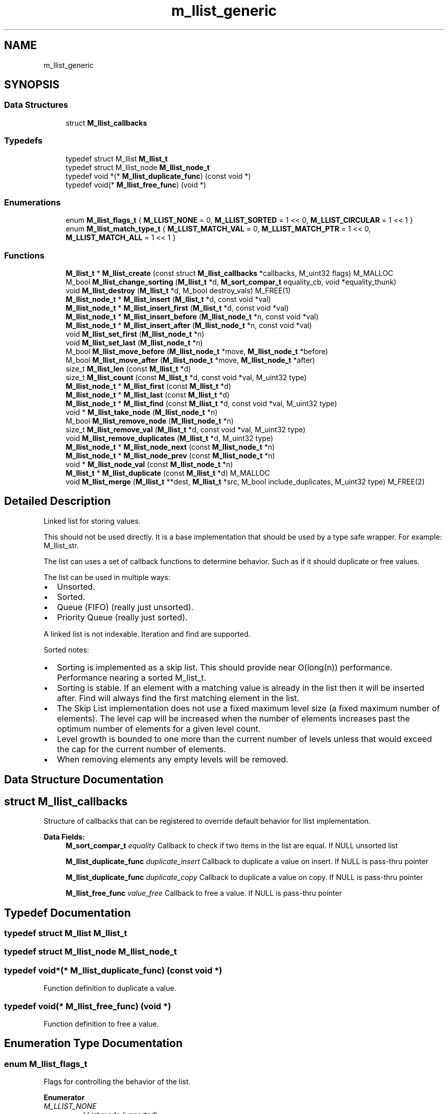 .TH "m_llist_generic" 3 "Tue Feb 20 2018" "Mstdlib-1.0.0" \" -*- nroff -*-
.ad l
.nh
.SH NAME
m_llist_generic
.SH SYNOPSIS
.br
.PP
.SS "Data Structures"

.in +1c
.ti -1c
.RI "struct \fBM_llist_callbacks\fP"
.br
.in -1c
.SS "Typedefs"

.in +1c
.ti -1c
.RI "typedef struct M_llist \fBM_llist_t\fP"
.br
.ti -1c
.RI "typedef struct M_llist_node \fBM_llist_node_t\fP"
.br
.ti -1c
.RI "typedef void *(* \fBM_llist_duplicate_func\fP) (const void *)"
.br
.ti -1c
.RI "typedef void(* \fBM_llist_free_func\fP) (void *)"
.br
.in -1c
.SS "Enumerations"

.in +1c
.ti -1c
.RI "enum \fBM_llist_flags_t\fP { \fBM_LLIST_NONE\fP = 0, \fBM_LLIST_SORTED\fP = 1 << 0, \fBM_LLIST_CIRCULAR\fP = 1 << 1 }"
.br
.ti -1c
.RI "enum \fBM_llist_match_type_t\fP { \fBM_LLIST_MATCH_VAL\fP = 0, \fBM_LLIST_MATCH_PTR\fP = 1 << 0, \fBM_LLIST_MATCH_ALL\fP = 1 << 1 }"
.br
.in -1c
.SS "Functions"

.in +1c
.ti -1c
.RI "\fBM_llist_t\fP * \fBM_llist_create\fP (const struct \fBM_llist_callbacks\fP *callbacks, M_uint32 flags) M_MALLOC"
.br
.ti -1c
.RI "M_bool \fBM_llist_change_sorting\fP (\fBM_llist_t\fP *d, \fBM_sort_compar_t\fP equality_cb, void *equality_thunk)"
.br
.ti -1c
.RI "void \fBM_llist_destroy\fP (\fBM_llist_t\fP *d, M_bool destroy_vals) M_FREE(1)"
.br
.ti -1c
.RI "\fBM_llist_node_t\fP * \fBM_llist_insert\fP (\fBM_llist_t\fP *d, const void *val)"
.br
.ti -1c
.RI "\fBM_llist_node_t\fP * \fBM_llist_insert_first\fP (\fBM_llist_t\fP *d, const void *val)"
.br
.ti -1c
.RI "\fBM_llist_node_t\fP * \fBM_llist_insert_before\fP (\fBM_llist_node_t\fP *n, const void *val)"
.br
.ti -1c
.RI "\fBM_llist_node_t\fP * \fBM_llist_insert_after\fP (\fBM_llist_node_t\fP *n, const void *val)"
.br
.ti -1c
.RI "void \fBM_llist_set_first\fP (\fBM_llist_node_t\fP *n)"
.br
.ti -1c
.RI "void \fBM_llist_set_last\fP (\fBM_llist_node_t\fP *n)"
.br
.ti -1c
.RI "M_bool \fBM_llist_move_before\fP (\fBM_llist_node_t\fP *move, \fBM_llist_node_t\fP *before)"
.br
.ti -1c
.RI "M_bool \fBM_llist_move_after\fP (\fBM_llist_node_t\fP *move, \fBM_llist_node_t\fP *after)"
.br
.ti -1c
.RI "size_t \fBM_llist_len\fP (const \fBM_llist_t\fP *d)"
.br
.ti -1c
.RI "size_t \fBM_llist_count\fP (const \fBM_llist_t\fP *d, const void *val, M_uint32 type)"
.br
.ti -1c
.RI "\fBM_llist_node_t\fP * \fBM_llist_first\fP (const \fBM_llist_t\fP *d)"
.br
.ti -1c
.RI "\fBM_llist_node_t\fP * \fBM_llist_last\fP (const \fBM_llist_t\fP *d)"
.br
.ti -1c
.RI "\fBM_llist_node_t\fP * \fBM_llist_find\fP (const \fBM_llist_t\fP *d, const void *val, M_uint32 type)"
.br
.ti -1c
.RI "void * \fBM_llist_take_node\fP (\fBM_llist_node_t\fP *n)"
.br
.ti -1c
.RI "M_bool \fBM_llist_remove_node\fP (\fBM_llist_node_t\fP *n)"
.br
.ti -1c
.RI "size_t \fBM_llist_remove_val\fP (\fBM_llist_t\fP *d, const void *val, M_uint32 type)"
.br
.ti -1c
.RI "void \fBM_llist_remove_duplicates\fP (\fBM_llist_t\fP *d, M_uint32 type)"
.br
.ti -1c
.RI "\fBM_llist_node_t\fP * \fBM_llist_node_next\fP (const \fBM_llist_node_t\fP *n)"
.br
.ti -1c
.RI "\fBM_llist_node_t\fP * \fBM_llist_node_prev\fP (const \fBM_llist_node_t\fP *n)"
.br
.ti -1c
.RI "void * \fBM_llist_node_val\fP (const \fBM_llist_node_t\fP *n)"
.br
.ti -1c
.RI "\fBM_llist_t\fP * \fBM_llist_duplicate\fP (const \fBM_llist_t\fP *d) M_MALLOC"
.br
.ti -1c
.RI "void \fBM_llist_merge\fP (\fBM_llist_t\fP **dest, \fBM_llist_t\fP *src, M_bool include_duplicates, M_uint32 type) M_FREE(2)"
.br
.in -1c
.SH "Detailed Description"
.PP 
Linked list for storing values\&.
.PP
This should not be used directly\&. It is a base implementation that should be used by a type safe wrapper\&. For example: M_llist_str\&.
.PP
The list can uses a set of callback functions to determine behavior\&. Such as if it should duplicate or free values\&.
.PP
The list can be used in multiple ways:
.IP "\(bu" 2
Unsorted\&.
.IP "\(bu" 2
Sorted\&.
.IP "\(bu" 2
Queue (FIFO) (really just unsorted)\&.
.IP "\(bu" 2
Priority Queue (really just sorted)\&.
.PP
.PP
A linked list is not indexable\&. Iteration and find are supported\&.
.PP
Sorted notes:
.IP "\(bu" 2
Sorting is implemented as a skip list\&. This should provide near O(long(n)) performance\&. Performance nearing a sorted M_list_t\&.
.IP "\(bu" 2
Sorting is stable\&. If an element with a matching value is already in the list then it will be inserted after\&. Find will always find the first matching element in the list\&.
.IP "\(bu" 2
The Skip List implementation does not use a fixed maximum level size (a fixed maximum number of elements)\&. The level cap will be increased when the number of elements increases past the optimum number of elements for a given level count\&.
.IP "\(bu" 2
Level growth is bounded to one more than the current number of levels unless that would exceed the cap for the current number of elements\&.
.IP "\(bu" 2
When removing elements any empty levels will be removed\&. 
.PP

.SH "Data Structure Documentation"
.PP 
.SH "struct M_llist_callbacks"
.PP 
Structure of callbacks that can be registered to override default behavior for llist implementation\&. 
.PP
\fBData Fields:\fP
.RS 4
\fBM_sort_compar_t\fP \fIequality\fP Callback to check if two items in the list are equal\&. If NULL unsorted list 
.br
.PP
\fBM_llist_duplicate_func\fP \fIduplicate_insert\fP Callback to duplicate a value on insert\&. If NULL is pass-thru pointer 
.br
.PP
\fBM_llist_duplicate_func\fP \fIduplicate_copy\fP Callback to duplicate a value on copy\&. If NULL is pass-thru pointer 
.br
.PP
\fBM_llist_free_func\fP \fIvalue_free\fP Callback to free a value\&. If NULL is pass-thru pointer 
.br
.PP
.RE
.PP
.SH "Typedef Documentation"
.PP 
.SS "typedef struct M_llist \fBM_llist_t\fP"

.SS "typedef struct M_llist_node \fBM_llist_node_t\fP"

.SS "typedef void*(* M_llist_duplicate_func) (const void *)"
Function definition to duplicate a value\&. 
.SS "typedef void(* M_llist_free_func) (void *)"
Function definition to free a value\&. 
.SH "Enumeration Type Documentation"
.PP 
.SS "enum \fBM_llist_flags_t\fP"
Flags for controlling the behavior of the list\&. 
.PP
\fBEnumerator\fP
.in +1c
.TP
\fB\fIM_LLIST_NONE \fP\fP
LList mode (unsorted)\&. 
.TP
\fB\fIM_LLIST_SORTED \fP\fP
Whether the data in the list should be kept in sorted order\&. callbacks cannot be NULL and the equality function must be set if this is M_TRUE\&. 
.TP
\fB\fIM_LLIST_CIRCULAR \fP\fP
Whether the nodes are linked in a circular manner\&. Last node points to first\&. This cannot be used while sorted\&. 
.SS "enum \fBM_llist_match_type_t\fP"
Type of matching that should be used when searching/modifying a value in the list\&. 
.PP
\fBEnumerator\fP
.in +1c
.TP
\fB\fIM_LLIST_MATCH_VAL \fP\fP
Match based on the value (equality function)\&. 
.TP
\fB\fIM_LLIST_MATCH_PTR \fP\fP
Math the pointer itself\&. 
.TP
\fB\fIM_LLIST_MATCH_ALL \fP\fP
Include all instances\&. 
.SH "Function Documentation"
.PP 
.SS "\fBM_llist_t\fP* M_llist_create (const struct \fBM_llist_callbacks\fP * callbacks, M_uint32 flags)"
Create a new list\&.
.PP
A list is a linked list\&. The list can be, optionally, kept in sorted order\&. The sorted order is determined by the equality callback function if sorting is enabled\&.
.PP
\fBParameters:\fP
.RS 4
\fIcallbacks\fP Register callbacks for overriding default behavior\&. May pass NULL if not overriding default behavior\&. 
.br
\fIflags\fP M_llist_flags_t flags controlling behavior\&.
.RE
.PP
\fBReturns:\fP
.RS 4
Allocated linked list\&.
.RE
.PP
\fBSee also:\fP
.RS 4
\fBM_llist_destroy\fP 
.RE
.PP

.SS "M_bool M_llist_change_sorting (\fBM_llist_t\fP * d, \fBM_sort_compar_t\fP equality_cb, void * equality_thunk)"
Use the provided callback and thunk for sorting\&.
.PP
\fBWarning:\fP
.RS 4
This function will only succeed if the original linked list was created with sort enabled (M_LLIST_SORTED), and no items have been added to the list yet\&.
.RE
.PP
\fBParameters:\fP
.RS 4
\fId\fP the llist to update 
.br
\fIequality_cb\fP callback that should be used for sorting 
.br
\fIequality_thunk\fP thunk to pass to callback, may be \fCNULL\fP\&. Ownership of thunk remains with caller\&. 
.RE
.PP
\fBReturns:\fP
.RS 4
M_TRUE on success, M_FALSE if error 
.RE
.PP

.SS "void M_llist_destroy (\fBM_llist_t\fP * d, M_bool destroy_vals)"
Destroy the list\&.
.PP
\fBParameters:\fP
.RS 4
\fId\fP The llist to destory\&. 
.br
\fIdestroy_vals\fP Whether the values held in the list should be destroyed\&. If the list is not duplicating the values it holds then destroying values may not be desirable\&. 
.RE
.PP

.SS "\fBM_llist_node_t\fP* M_llist_insert (\fBM_llist_t\fP * d, const void * val)"
Insert a value into the list\&.
.PP
If sorted the value will be inserted in sorted order\&. Otherwise it will be appended to the end of the list\&.
.PP
\fBParameters:\fP
.RS 4
\fId\fP The list\&. 
.br
\fIval\fP The value to insert\&.
.RE
.PP
\fBReturns:\fP
.RS 4
Pointer to M_llist_node_t container object of new node on success, otherwise NULL\&.
.RE
.PP
\fBSee also:\fP
.RS 4
\fBM_llist_insert_first\fP 
.RE
.PP

.SS "\fBM_llist_node_t\fP* M_llist_insert_first (\fBM_llist_t\fP * d, const void * val)"
Insert a value into the list as the first node\&.
.PP
Only applies to unsorted lists\&.
.PP
\fBParameters:\fP
.RS 4
\fId\fP The list\&. 
.br
\fIval\fP The value to insert\&.
.RE
.PP
\fBReturns:\fP
.RS 4
Pointer to M_llist_node_t container object of new node on success, otherwise NULL
.RE
.PP
\fBSee also:\fP
.RS 4
\fBM_llist_insert\fP 
.RE
.PP

.SS "\fBM_llist_node_t\fP* M_llist_insert_before (\fBM_llist_node_t\fP * n, const void * val)"
Insert a value into the list before a given node\&.
.PP
Only applies to unsorted lists\&.
.PP
\fBParameters:\fP
.RS 4
\fIn\fP The node to insert before\&. Cannot be NULL\&. 
.br
\fIval\fP The value to insert\&.
.RE
.PP
\fBReturns:\fP
.RS 4
Pointer to M_llist_node_t container object of new node on success, otherwise NULL
.RE
.PP
\fBSee also:\fP
.RS 4
\fBM_llist_insert_after\fP 
.RE
.PP

.SS "\fBM_llist_node_t\fP* M_llist_insert_after (\fBM_llist_node_t\fP * n, const void * val)"
Insert a value into the list after a given node\&.
.PP
Only applies to unsorted lists\&.
.PP
\fBParameters:\fP
.RS 4
\fIn\fP The node to insert after\&. Cannot be NULL\&. 
.br
\fIval\fP The value to insert\&.
.RE
.PP
\fBReturns:\fP
.RS 4
Pointer to M_llist_node_t container object of new node on success, otherwise NULL
.RE
.PP
\fBSee also:\fP
.RS 4
\fBM_llist_insert_before\fP 
.RE
.PP

.SS "void M_llist_set_first (\fBM_llist_node_t\fP * n)"
Set the node as the first node\&.
.PP
Only applies to unsorted or circular lists\&.
.PP
\fBParameters:\fP
.RS 4
\fIn\fP The node that should be considered first\&. 
.RE
.PP

.SS "void M_llist_set_last (\fBM_llist_node_t\fP * n)"
Set the node as the last node\&.
.PP
Only applies to unsorted or circular lists\&.
.PP
\fBParameters:\fP
.RS 4
\fIn\fP The node that should be considered last\&. 
.RE
.PP

.SS "M_bool M_llist_move_before (\fBM_llist_node_t\fP * move, \fBM_llist_node_t\fP * before)"
Move a node before another node in the list\&.
.PP
\fBParameters:\fP
.RS 4
\fImove\fP The node to move\&. 
.br
\fIbefore\fP The node that move should be placed before\&.
.RE
.PP
\fBReturns:\fP
.RS 4
M_TRUE on sucess, otherwise M_FALSE\&. 
.RE
.PP

.SS "M_bool M_llist_move_after (\fBM_llist_node_t\fP * move, \fBM_llist_node_t\fP * after)"
Move a node after another node in the list\&.
.PP
\fBParameters:\fP
.RS 4
\fImove\fP The node to move\&. 
.br
\fIafter\fP The node that move should be placed after\&.
.RE
.PP
\fBReturns:\fP
.RS 4
M_TRUE on sucess, otherwise M_FALSE\&. 
.RE
.PP

.SS "size_t M_llist_len (const \fBM_llist_t\fP * d)"
The length of the list\&.
.PP
\fBParameters:\fP
.RS 4
\fId\fP The list\&.
.RE
.PP
\fBReturns:\fP
.RS 4
the length of the list\&. 
.RE
.PP

.SS "size_t M_llist_count (const \fBM_llist_t\fP * d, const void * val, M_uint32 type)"
Count the number of times a value occurs in the list\&.
.PP
\fBParameters:\fP
.RS 4
\fId\fP The list\&. 
.br
\fIval\fP The value to search for\&. 
.br
\fItype\fP M_llist_match_type_t type of how the val should be matched\&. valid values are:
.IP "\(bu" 2
M_LLIST_MATCH_VAL
.IP "\(bu" 2
M_LLIST_MATCH_PTR
.PP
.RE
.PP
\fBReturns:\fP
.RS 4
The number of times val appears in the list\&. 
.RE
.PP

.SS "\fBM_llist_node_t\fP* M_llist_first (const \fBM_llist_t\fP * d)"
Get the first node in the list\&.
.PP
\fBParameters:\fP
.RS 4
\fId\fP The list\&.
.RE
.PP
\fBReturns:\fP
.RS 4
Node or NULL\&.
.RE
.PP
\fBSee also:\fP
.RS 4
\fBM_llist_last\fP 
.PP
\fBM_llist_find\fP 
.RE
.PP

.SS "\fBM_llist_node_t\fP* M_llist_last (const \fBM_llist_t\fP * d)"
Get the last node in the list\&.
.PP
\fBParameters:\fP
.RS 4
\fId\fP The list\&.
.RE
.PP
\fBReturns:\fP
.RS 4
Node or NULL\&.
.RE
.PP
\fBSee also:\fP
.RS 4
\fBM_llist_first\fP 
.PP
\fBM_llist_find\fP 
.RE
.PP

.SS "\fBM_llist_node_t\fP* M_llist_find (const \fBM_llist_t\fP * d, const void * val, M_uint32 type)"
Find a node for the given value in the list\&.
.PP
\fBParameters:\fP
.RS 4
\fId\fP The list\&. 
.br
\fIval\fP The value to search for\&. 
.br
\fItype\fP M_llist_match_type_t type of how the val should be matched\&. valid values are:
.IP "\(bu" 2
M_LLIST_MATCH_VAL
.IP "\(bu" 2
M_LLIST_MATCH_PTR
.PP
.RE
.PP
\fBReturns:\fP
.RS 4
Node or NULL\&.
.RE
.PP
\fBSee also:\fP
.RS 4
\fBM_llist_first\fP 
.PP
\fBM_llist_last\fP 
.RE
.PP

.SS "void* M_llist_take_node (\fBM_llist_node_t\fP * n)"
Take the node from the list and return its value\&.
.PP
The element will be removed from the list and its value returned\&. The caller is responsible for freeing the value\&.
.PP
\fBParameters:\fP
.RS 4
\fIn\fP The node\&.
.RE
.PP
\fBReturns:\fP
.RS 4
The node's value\&.
.RE
.PP
\fBSee also:\fP
.RS 4
\fBM_llist_node_val\fP 
.RE
.PP

.SS "M_bool M_llist_remove_node (\fBM_llist_node_t\fP * n)"
Remove a node from the list\&.
.PP
The value will be free'd using the value_free callback\&.
.PP
\fBParameters:\fP
.RS 4
\fIn\fP The node\&.
.RE
.PP
\fBReturns:\fP
.RS 4
M_TRUE on success otherwise M_FALSE\&.
.RE
.PP
\fBSee also:\fP
.RS 4
\fBM_llist_remove_val\fP 
.RE
.PP

.SS "size_t M_llist_remove_val (\fBM_llist_t\fP * d, const void * val, M_uint32 type)"
Remove node(s) from the list matching a given value\&.
.PP
The value will be free'd using the value_free callback\&.
.PP
\fBParameters:\fP
.RS 4
\fId\fP The list\&. 
.br
\fIval\fP The value to search for\&. 
.br
\fItype\fP M_llist_match_type_t type of how the val should be matched\&. valid values are:
.IP "\(bu" 2
M_LLIST_MATCH_VAL
.IP "\(bu" 2
M_LLIST_MATCH_PTR
.IP "\(bu" 2
M_LLIST_MATCH_ALL
.PP
.RE
.PP
\fBReturns:\fP
.RS 4
M_TRUE on success otherwise M_FALSE\&.
.RE
.PP
\fBSee also:\fP
.RS 4
\fBM_llist_remove_node\fP 
.RE
.PP

.SS "void M_llist_remove_duplicates (\fBM_llist_t\fP * d, M_uint32 type)"
Remove duplicate values from the list\&.
.PP
Requires the equality callback to be set\&. The values will be free'd using the value_free callback\&.
.PP
\fBParameters:\fP
.RS 4
\fId\fP The list\&. 
.br
\fItype\fP M_llist_match_type_t type of how the val should be matched\&. valid values are:
.IP "\(bu" 2
M_LLIST_MATCH_VAL
.IP "\(bu" 2
M_LLIST_MATCH_PTR 
.PP
.RE
.PP

.SS "\fBM_llist_node_t\fP* M_llist_node_next (const \fBM_llist_node_t\fP * n)"
Get the next node, the one after a given node\&.
.PP
\fBParameters:\fP
.RS 4
\fIn\fP The node\&.
.RE
.PP
\fBReturns:\fP
.RS 4
Node or NULL\&.
.RE
.PP
\fBSee also:\fP
.RS 4
\fBM_llist_node_prev\fP 
.RE
.PP

.SS "\fBM_llist_node_t\fP* M_llist_node_prev (const \fBM_llist_node_t\fP * n)"
Get the previous node, the one before a given node\&.
.PP
\fBParameters:\fP
.RS 4
\fIn\fP The node\&.
.RE
.PP
\fBReturns:\fP
.RS 4
Node or NULL\&.
.RE
.PP
\fBSee also:\fP
.RS 4
\fBM_llist_node_next\fP 
.RE
.PP

.SS "void* M_llist_node_val (const \fBM_llist_node_t\fP * n)"
Get the value for a node\&.
.PP
\fBParameters:\fP
.RS 4
\fIn\fP The node\&.
.RE
.PP
\fBReturns:\fP
.RS 4
The node's value\&.
.RE
.PP
\fBSee also:\fP
.RS 4
\fBM_llist_take_node\fP 
.RE
.PP

.SS "\fBM_llist_t\fP* M_llist_duplicate (const \fBM_llist_t\fP * d)"
Duplicate an existing list\&. Will copy all elements of the list as well as any callbacks, etc\&.
.PP
\fBParameters:\fP
.RS 4
\fId\fP list to duplicate\&.
.RE
.PP
\fBReturns:\fP
.RS 4
New list\&. 
.RE
.PP

.SS "void M_llist_merge (\fBM_llist_t\fP ** dest, \fBM_llist_t\fP * src, M_bool include_duplicates, M_uint32 type)"
Merge two lists together\&.
.PP
The second (src) list will be destroyed automatically upon completion of this function\&. Any value pointers for the list will be directly copied over to the destination list, they will not be duplicated\&.
.PP
\fBParameters:\fP
.RS 4
\fIdest\fP Pointer by reference to the list receiving the values\&. if this is NULL, the pointer will simply be switched out for src\&. 
.br
\fIsrc\fP Pointer to the list giving up its values\&. 
.br
\fIinclude_duplicates\fP When M_TRUE any values in 'dest' that also exist in 'src' will be included in 'dest'\&. When M_FALSE any duplicate values will not be added to 'dest'\&. 
.br
\fItype\fP M_llist_match_type_t type of how the val should be matched\&. valid values are:
.IP "\(bu" 2
M_LLIST_MATCH_VAL
.IP "\(bu" 2
M_LLIST_MATCH_PTR 
.PP
.RE
.PP

.SH "Author"
.PP 
Generated automatically by Doxygen for Mstdlib-1\&.0\&.0 from the source code\&.
